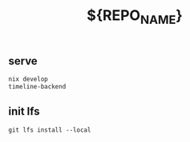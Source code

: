#+TITLE: ${REPO_NAME}


** serve
#+begin_src sh
nix develop
timeline-backend
#+end_src
** init lfs
#+begin_src
git lfs install --local
#+end_src